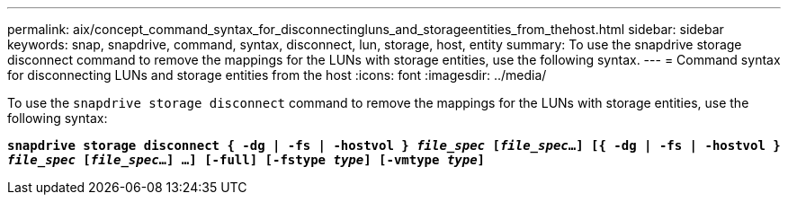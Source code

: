 ---
permalink: aix/concept_command_syntax_for_disconnectingluns_and_storageentities_from_thehost.html
sidebar: sidebar
keywords: snap, snapdrive, command, syntax, disconnect, lun, storage, host, entity
summary: To use the snapdrive storage disconnect command to remove the mappings for the LUNs with storage entities, use the following syntax.
---
= Command syntax for disconnecting LUNs and storage entities from the host
:icons: font
:imagesdir: ../media/

[.lead]
To use the `snapdrive storage disconnect` command to remove the mappings for the LUNs with storage entities, use the following syntax:

`*snapdrive storage disconnect { -dg | -fs | -hostvol } _file_spec_ [_file_spec_...] [{ -dg | -fs | -hostvol } _file_spec_ [_file_spec_...] ...] [-full] [-fstype _type_] [-vmtype _type_]*`
